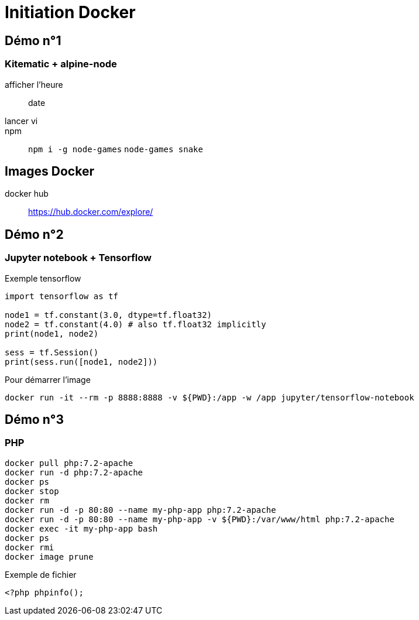 = Initiation Docker

== Démo n°1
:source-highlighter: rouge

===  Kitematic + alpine-node

afficher l'heure::
	date
lancer vi::
npm::
	`npm i -g node-games`
	`node-games snake`

== Images Docker

docker hub::
	https://hub.docker.com/explore/
	
== Démo n°2

=== Jupyter notebook + Tensorflow

Exemple tensorflow

[source,python]
----
import tensorflow as tf

node1 = tf.constant(3.0, dtype=tf.float32)
node2 = tf.constant(4.0) # also tf.float32 implicitly
print(node1, node2)

sess = tf.Session()
print(sess.run([node1, node2]))
----

Pour démarrer l'image

[source]
----
docker run -it --rm -p 8888:8888 -v ${PWD}:/app -w /app jupyter/tensorflow-notebook
----

== Démo n°3

=== PHP

[source]
----
docker pull php:7.2-apache
docker run -d php:7.2-apache
docker ps
docker stop
docker rm
docker run -d -p 80:80 --name my-php-app php:7.2-apache
docker run -d -p 80:80 --name my-php-app -v ${PWD}:/var/www/html php:7.2-apache
docker exec -it my-php-app bash 
docker ps
docker rmi
docker image prune
----

Exemple de fichier

[source,php]
----
<?php phpinfo();
----
